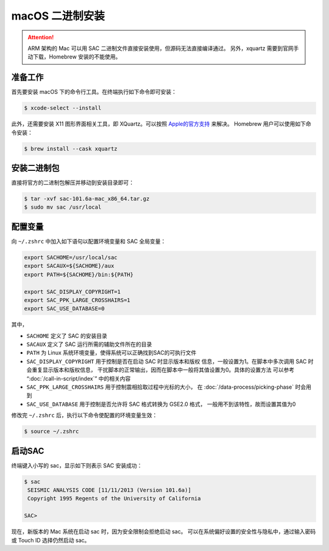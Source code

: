 macOS 二进制安装
================

.. attention::

   ARM 架构的 Mac 可以用 SAC 二进制文件直接安装使用，但源码无法直接编译通过。
   另外，xquartz 需要到官网手动下载，Homebrew 安装的不能使用。


准备工作
--------

首先要安装 macOS 下的命令行工具。在终端执行如下命令即可安装：

.. code-block:: console

    $ xcode-select --install

此外，还需要安装 X11 图形界面相关工具，即 XQuartz。可以按照
`Apple的官方支持 <https://support.apple.com/zh-cn/HT201341>`_ 来解决。
Homebrew 用户可以使用如下命令安装：

.. code-block:: console

    $ brew install --cask xquartz

安装二进制包
------------

直接将官方的二进制包解压并移动到安装目录即可：

.. code-block:: console

    $ tar -xvf sac-101.6a-mac_x86_64.tar.gz
    $ sudo mv sac /usr/local

配置变量
--------

向 ``~/.zshrc`` 中加入如下语句以配置环境变量和 SAC 全局变量：

.. code-block:: bash

    export SACHOME=/usr/local/sac
    export SACAUX=${SACHOME}/aux
    export PATH=${SACHOME}/bin:${PATH}

    export SAC_DISPLAY_COPYRIGHT=1
    export SAC_PPK_LARGE_CROSSHAIRS=1
    export SAC_USE_DATABASE=0

其中，

-  ``SACHOME`` 定义了 SAC 的安装目录
-  ``SACAUX`` 定义了 SAC 运行所需的辅助文件所在的目录
-  ``PATH`` 为 Linux 系统环境变量，使得系统可以正确找到SAC的可执行文件
-  ``SAC_DISPLAY_COPYRIGHT`` 用于控制是否在启动 SAC 时显示版本和版权
   信息，一般设置为1。在脚本中多次调用 SAC 时会重复显示版本和版权信息，
   干扰脚本的正常输出，因而在脚本中一般将其值设置为0。具体的设置方法
   可以参考 “:doc:`/call-in-script/index`\ ” 中的相关内容
-  ``SAC_PPK_LARGE_CROSSHAIRS`` 用于控制震相拾取过程中光标的大小，
   在 :doc:`/data-process/picking-phase` 时会用到
-  ``SAC_USE_DATABASE`` 用于控制是否允许将 SAC 格式转换为 GSE2.0 格式，
   一般用不到该特性，故而设置其值为0

修改完 ``~/.zshrc`` 后，执行以下命令使配置的环境变量生效：

.. code-block:: console

    $ source ~/.zshrc

启动SAC
-------

终端键入小写的 sac，显示如下则表示 SAC 安装成功：

.. code-block:: console

    $ sac
     SEISMIC ANALYSIS CODE [11/11/2013 (Version 101.6a)]
     Copyright 1995 Regents of the University of California

    SAC>

现在，新版本的 Mac 系统在启动 sac 时，因为安全限制会拒绝启动 sac。
可以在系统偏好设置的安全性与隐私中，通过输入密码或 Touch ID 选择仍然启动 sac。
